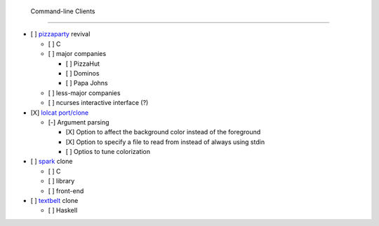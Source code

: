  Command-line Clients
======================

- [ ] `pizzaparty <https://github.com/coryarcangel/Pizza-Party-0.1.b>`_ revival

  - [ ] C
  - [ ] major companies

    - [ ] PizzaHut
    - [ ] Dominos
    - [ ] Papa Johns

  - [ ] less-major companies
  - [ ] ncurses interactive interface (?)

- [X] `lolcat <https://github.com/busyloop/lolcat>`_ `port/clone <https://github.com/yabok/yalc>`_

  - [-] Argument parsing

    - [X] Option to affect the background color instead of the foreground
    - [X] Option to specify a file to read from instead of always using stdin
    - [ ] Optios to tune colorization

- [ ] `spark <https://github.com/holman/spark>`_ clone

  - [ ] C
  - [ ] library
  - [ ] front-end

- [ ] `textbelt <http://textbelt.com/>`_ clone

  - [ ] Haskell
